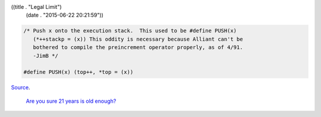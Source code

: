 ((title . "Legal Limit")
 (date . "2015-06-22 20:21:59"))

.. code:: c

    /* Push x onto the execution stack.  This used to be #define PUSH(x)
       (*++stackp = (x)) This oddity is necessary because Alliant can't be
       bothered to compile the preincrement operator properly, as of 4/91.
       -JimB */

    #define PUSH(x) (top++, *top = (x))

Source_.

    `Are you sure 21 years is old enough?`_

.. _Source: http://git.savannah.gnu.org/cgit/emacs.git/tree/src/bytecode.c?id=5fac0dee87ea5d4aa90ee93606c19785919da105#n403
.. _Are you sure 21 years is old enough?: https://lists.gnu.org/archive/html/emacs-devel/2012-09/msg00477.html
